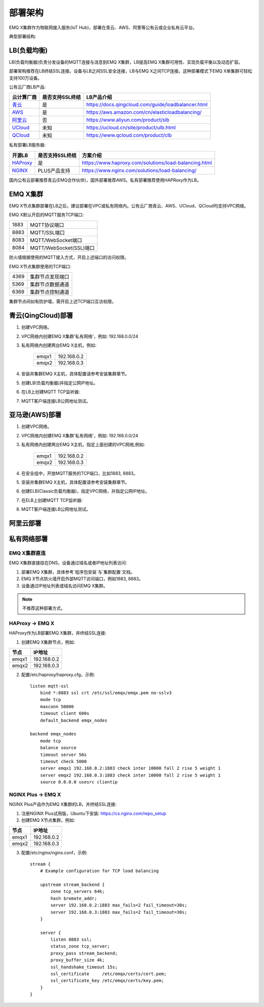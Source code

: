 
.. _deploy:

========
部署架构
========

EMQ X集群作为物联网接入服务(IoT Hub)，部署在青云、AWS、阿里等公有云或企业私有云平台。

典型部署结构:

.. image:: _static/images/deploy_1.png

------------
LB(负载均衡)
------------

LB(负载均衡器)负责分发设备的MQTT连接与消息到EMQ X集群，LB提高EMQ X集群可用性、实现负载平衡以及动态扩容。

部署架构推荐在LB终结SSL连接。设备与LB之间SSL安全连接，LB与EMQ X之间TCP连接。这种部署模式下EMQ X单集群可轻松支持100万设备。

公有云厂商LB产品:

+---------------+-----------------+----------------------------------------------------+
| 云计算厂商    | 是否支持SSL终结 | LB产品介绍                                         |
+===============+=================+====================================================+
| `青云`_       | 是              | https://docs.qingcloud.com/guide/loadbalancer.html |
+---------------+-----------------+----------------------------------------------------+
| `AWS`_        | 是              | https://aws.amazon.com/cn/elasticloadbalancing/    |
+---------------+-----------------+----------------------------------------------------+
| `阿里云`_     | 否              | https://www.aliyun.com/product/slb                 |
+---------------+-----------------+----------------------------------------------------+
| `UCloud`_     | 未知            | https://ucloud.cn/site/product/ulb.html            |
+---------------+-----------------+----------------------------------------------------+
| `QCloud`_     | 未知            | https://www.qcloud.com/product/clb                 |
+---------------+-----------------+----------------------------------------------------+

私有部署LB服务器:

+---------------+-----------------+------------------------------------------------------+
| 开源LB        | 是否支持SSL终结 | 方案介绍                                             |
+===============+=================+======================================================+
| `HAProxy`_    | 是              | https://www.haproxy.com/solutions/load-balancing.html|
+---------------+-----------------+------------------------------------------------------+
| `NGINX`_      | PLUS产品支持    | https://www.nginx.com/solutions/load-balancing/      |
+---------------+-----------------+------------------------------------------------------+

国内公有云部署推荐青云(EMQ合作伙伴)，国外部署推荐AWS。私有部署推荐使用HAPRoxy作为LB。

---------
EMQ X集群
---------

EMQ X节点集群部署在LB之后，建议部署在VPC或私有网络内。公有云厂商青云、AWS、UCloud、QCloud均支持VPC网络。

EMQ X默认开启的MQTT服务TCP端口:

+-----------+-----------------------------------+
| 1883      | MQTT协议端口                      |
+-----------+-----------------------------------+
| 8883      | MQTT/SSL端口                      |
+-----------+-----------------------------------+
| 8083      | MQTT/WebSocket端口                |
+-----------+-----------------------------------+
| 8084      | MQTT/WebSocket(SSL)端口           |
+-----------+-----------------------------------+

防火墙根据使用的MQTT接入方式，开启上述端口的访问权限。

EMQ X节点集群使用的TCP端口:

+-----------+-----------------------------------+
| 4369      | 集群节点发现端口                  |
+-----------+-----------------------------------+
| 5369      | 集群节点数据通道                  |
+-----------+-----------------------------------+
| 6369      | 集群节点控制通道                  |
+-----------+-----------------------------------+

集群节点间如有防护墙，需开启上述TCP端口互访权限。

-------------------
青云(QingCloud)部署
-------------------

1. 创建VPC网络。

2. VPC网络内创建EMQ X集群'私有网络'，例如: 192.168.0.0/24

3. 私有网络内创建两台EMQ X主机，例如:

    +-------+-------------+
    | emqx1 | 192.168.0.2 |
    +-------+-------------+
    | emqx2 | 192.168.0.3 |
    +-------+-------------+

4. 安装并集群EMQ X主机，具体配置请参考安装集群章节。

5. 创建LB(负载均衡器)并指定公网IP地址。

6. 在LB上创建MQTT TCP监听器:

.. image:: _static/images/deploy_2.png
 
   或创建SSL监听器，并终结SSL在LB:

.. image:: _static/images/deploy_3.png
  
7. MQTT客户端连接LB公网地址测试。

---------------
亚马逊(AWS)部署
---------------

1. 创建VPC网络。

2. VPC网络内创建EMQ X集群'私有网络'，例如: 192.168.0.0/24

3. 私有网络内创建两台EMQ X主机，指定上面创建的VPC网络,例如:

    +-------+-------------+
    | emqx1 | 192.168.0.2 |
    +-------+-------------+
    | emqx2 | 192.168.0.3 |
    +-------+-------------+

4. 在安全组中，开放MQTT服务的TCP端口，比如1883, 8883。

5. 安装并集群EMQ X主机，具体配置请参考安装集群章节。

6. 创建ELB(Classic负载均衡器)，指定VPC网络，并指定公网IP地址。

7. 在ELB上创建MQTT TCP监听器:

.. image:: _static/images/deploy_4.png

   或创建SSL监听器，并终结SSL在LB:

.. image:: _static/images/deploy_5.png

8. MQTT客户端连接LB公网地址测试。

----------
阿里云部署
----------

.. TODO:: 阿里云LB终结SSL?

------------
私有网络部署
------------

EMQ X集群直连
-------------

EMQ X集群直接挂在DNS，设备通过域名或者IP地址列表访问:

1. 部署EMQ X集群，具体参考`程序包安装`与`集群配置`文档。

2. EMQ X节点防火墙开启外部MQTT访问端口，例如1883, 8883。

3. 设备通过IP地址列表或域名访问EMQ X集群。

.. NOTE:: 不推荐这种部署方式。

HAProxy -> EMQ X
----------------

HAProxy作为LB部署EMQ X集群，并终结SSL连接:

1. 创建EMQ X集群节点，例如:

+-------+-------------+
| 节点  | IP地址      |
+=======+=============+
| emqx1 | 192.168.0.2 |
+-------+-------------+
| emqx2 | 192.168.0.3 |
+-------+-------------+

2. 配置/etc/haproxy/haproxy.cfg，示例::

    listen mqtt-ssl
        bind *:8883 ssl crt /etc/ssl/emqx/emqx.pem no-sslv3
        mode tcp
        maxconn 50000
        timeout client 600s
        default_backend emqx_nodes

    backend emqx_nodes
        mode tcp
        balance source
        timeout server 50s
        timeout check 5000
        server emqx1 192.168.0.2:1883 check inter 10000 fall 2 rise 5 weight 1
        server emqx2 192.168.0.3:1883 check inter 10000 fall 2 rise 5 weight 1
        source 0.0.0.0 usesrc clientip

NGINX Plus -> EMQ X
-------------------

NGINX Plus产品作为EMQ X集群的LB，并终结SSL连接:

1. 注册NGINX Plus试用版，Ubuntu下安装: https://cs.nginx.com/repo_setup

2. 创建EMQ X节点集群，例如: 

+-------+-------------+
| 节点  | IP地址      |
+=======+=============+
| emqx1 | 192.168.0.2 |
+-------+-------------+
| emqx2 | 192.168.0.3 |
+-------+-------------+

3. 配置/etc/nginx/nginx.conf，示例::

    stream {
        # Example configuration for TCP load balancing

        upstream stream_backend {
            zone tcp_servers 64k;
            hash $remote_addr;
            server 192.168.0.2:1883 max_fails=2 fail_timeout=30s;
            server 192.168.0.3:1883 max_fails=2 fail_timeout=30s;
        }

        server {
            listen 8883 ssl;
            status_zone tcp_server;
            proxy_pass stream_backend;
            proxy_buffer_size 4k;
            ssl_handshake_timeout 15s;
            ssl_certificate     /etc/emqx/certs/cert.pem;
            ssl_certificate_key /etc/emqx/certs/key.pem;
        }
    }

.. _青云:    https://qingcloud.com
.. _AWS:     https://aws.amazon.com
.. _阿里云:  https://www.aliyun.com
.. _UCloud:  https://ucloud.cn
.. _QCloud:  https://www.qcloud.com
.. _HAProxy: https://www.haproxy.org
.. _NGINX:   https://www.nginx.com 

